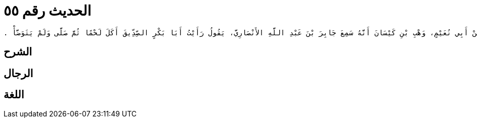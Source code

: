
= الحديث رقم ٥٥

[quote.hadith]
----
وَحَدَّثَنِي يَحْيَى، عَنْ مَالِكٍ، عَنْ أَبِي نُعَيْمٍ، وَهْبِ بْنِ كَيْسَانَ أَنَّهُ سَمِعَ جَابِرَ بْنَ عَبْدِ اللَّهِ الأَنْصَارِيَّ، يَقُولُ رَأَيْتُ أَبَا بَكْرٍ الصِّدِّيقَ أَكَلَ لَحْمًا ثُمَّ صَلَّى وَلَمْ يَتَوَضَّأْ ‏.‏
----

== الشرح

== الرجال

== اللغة
    